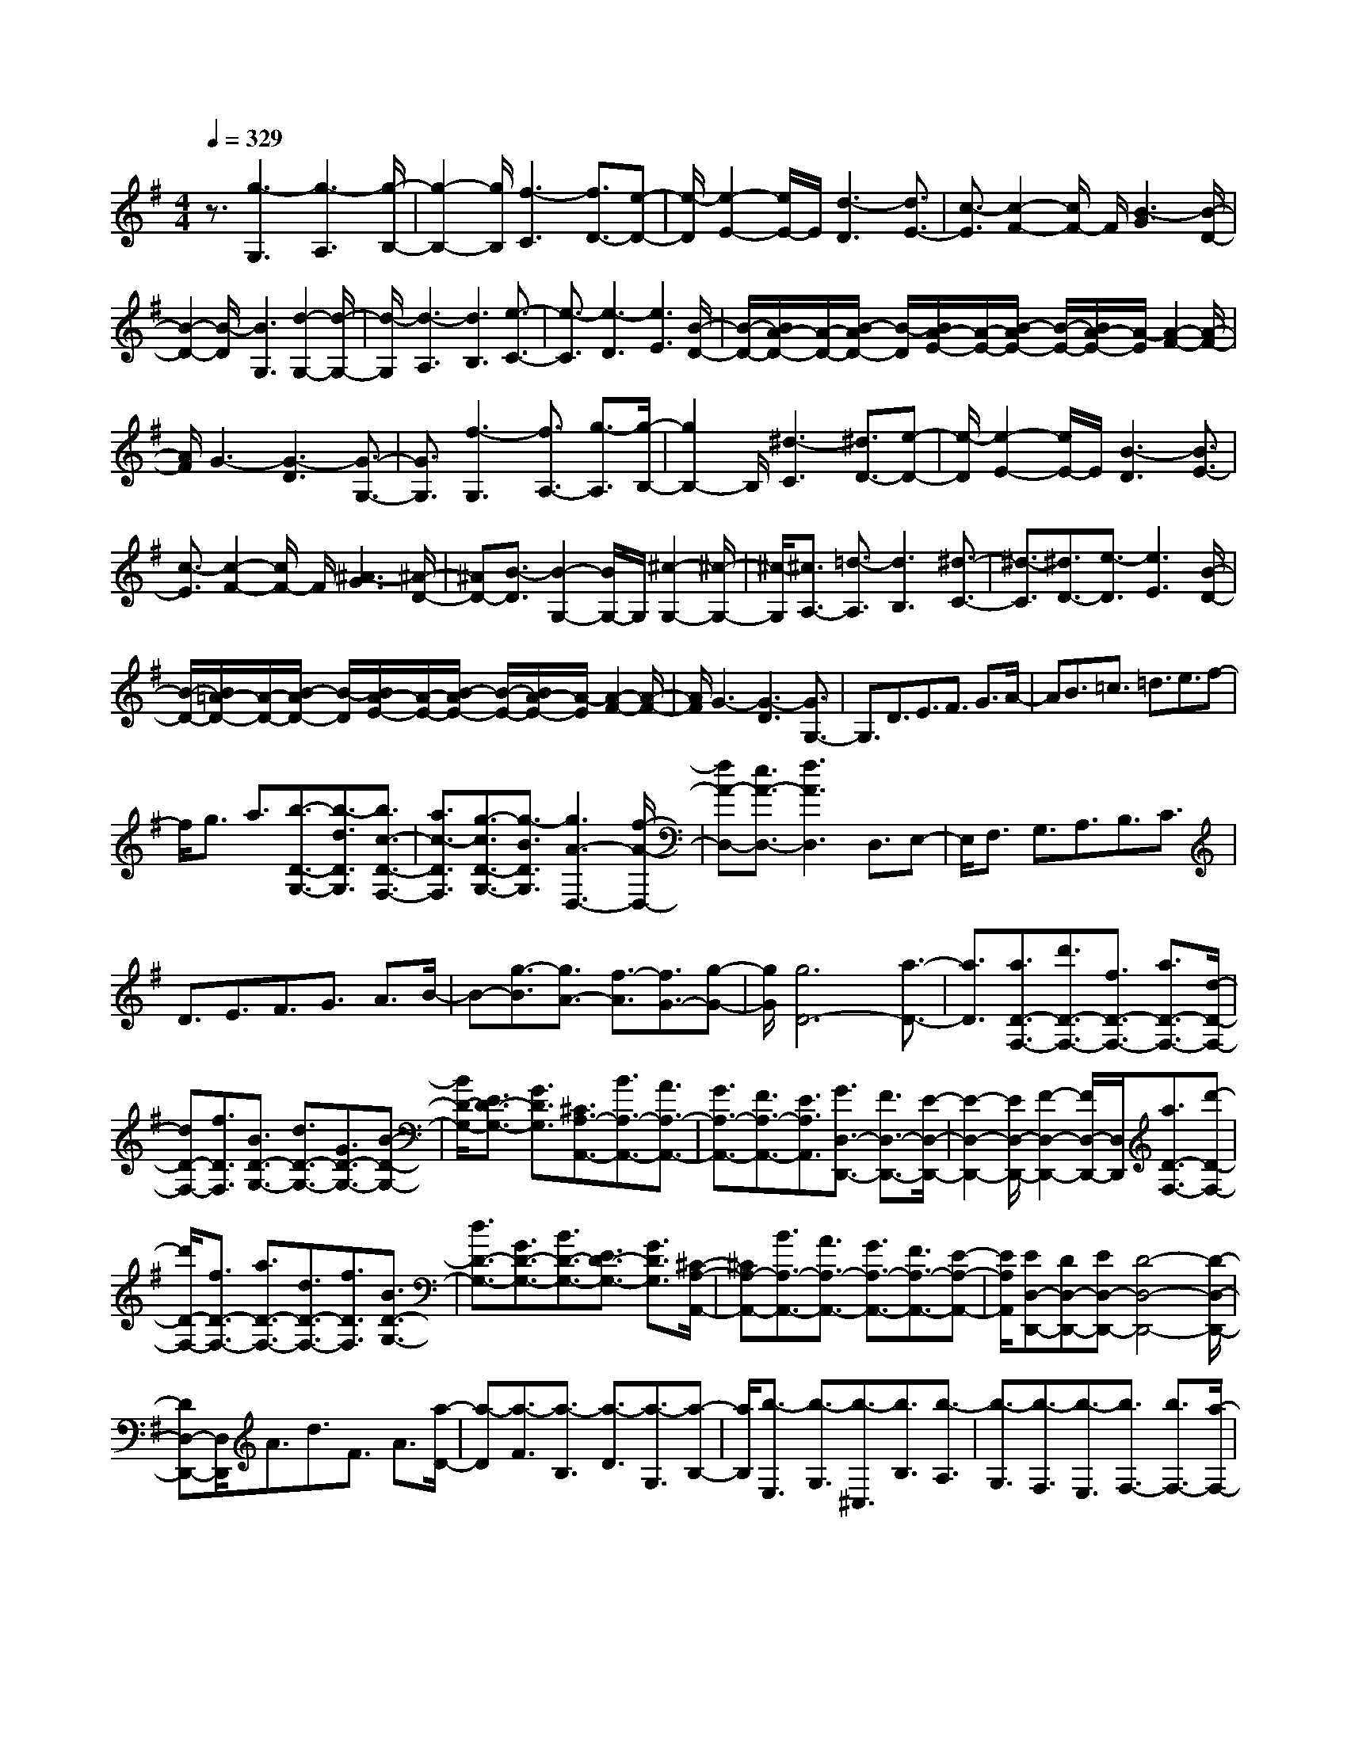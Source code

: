 % input file /home/ubuntu/MusicGeneratorQuin/training_data/scarlatti/K235.MID
X: 1
T: 
M: 4/4
L: 1/8
Q:1/4=329
K:G % 1 sharps
%(C) John Sankey 1998
%%MIDI program 6
%%MIDI program 6
%%MIDI program 6
%%MIDI program 6
%%MIDI program 6
%%MIDI program 6
%%MIDI program 6
%%MIDI program 6
%%MIDI program 6
%%MIDI program 6
%%MIDI program 6
%%MIDI program 6
z3/2[g3-G,3][g3-A,3][g/2-B,/2-]|[g2-B,2-] [g/2B,/2][f3-C3][f3/2D3/2-][e-D-]|[e/2-D/2][e2-E2-][e/2E/2-]E/2[d3-D3][d3/2E3/2-]|[c3/2-E3/2][c2-F2-][c/2F/2-] F/2[B3-G3][B/2-D/2-]|
[B2-D2-] [B/2-D/2][B3G,3][d2-G,2-][d/2-G,/2-]|[d/2-G,/2][d3-A,3][d3B,3][e3/2-C3/2-]|[e3/2-C3/2][e3-D3][e3E3][B/2-D/2-]|[B/2-D/2-][B/2A/2-D/2-][A/2-D/2-][B/2-A/2D/2-] [B/2-D/2][B/2A/2-E/2-][A/2-E/2-][B/2-A/2E/2-] [B/2-E/2-][B/2A/2-E/2-][A/2-E/2][A2-F2-][A/2-F/2-]|
[A/2F/2]G3-[G3-D3][G3/2-G,3/2-]|[G3/2G,3/2][f3-G,3][f3/2A,3/2-] [g3/2-A,3/2][g/2-B,/2-]|[g2B,2-] B,/2[^d3-C3][^d3/2D3/2-][e-D-]|[e/2-D/2][e2-E2-][e/2E/2-]E/2[B3-D3][B3/2E3/2-]|
[c3/2-E3/2][c2-F2-][c/2F/2-] F/2[^A3-G3][^A/2-D/2-]|[^AD-][B3/2-D3/2][B2-G,2-][B/2G,/2-]G,/2[^c2-G,2-][^c/2-G,/2-]|[^c/2-G,/2][^c3/2A,3/2-] [=d3/2-A,3/2][d3B,3][^d3/2-C3/2-]|[^d3/2-C3/2][^d3/2D3/2-][e3/2-D3/2][e3E3][B/2-D/2-]|
[B/2-D/2-][B/2=A/2-D/2-][A/2-D/2-][B/2-A/2D/2-] [B/2-D/2][B/2A/2-E/2-][A/2-E/2-][B/2-A/2E/2-] [B/2-E/2-][B/2A/2-E/2-][A/2-E/2][A2-F2-][A/2-F/2-]|[A/2F/2]G3-[G3-D3][G3/2G,3/2-]|G,3/2D3/2E3/2F3/2 G3/2A/2-|AB3/2=c3/2 =d3/2e3/2f-|
f/2g3/2 a3/2[b3/2-D3/2-G,3/2-][b3/2-d3/2D3/2G,3/2][b3/2c3/2-D3/2-F,3/2-]|[a3/2c3/2-D3/2F,3/2][g3/2-c3/2D3/2-G,3/2-][g3/2-B3/2D3/2G,3/2][g3A3-D,3-][f/2-A/2-D,/2-]|[fA-D,-][e3/2A3/2-D,3/2-][f3A3D,3]D,3/2E,-|E,/2F,3/2 G,3/2A,3/2B,3/2C3/2|
D3/2E3/2F3/2G3/2 A3/2B/2-|B-[g3/2-B3/2][g3/2A3/2-] [f3/2-A3/2][f3/2G3/2-][g-G-]|[g/2G/2][g6D6-][a3/2-D3/2-]|[a3/2D3/2][a3/2D3/2-F,3/2-][d'3/2D3/2-F,3/2-][f3/2D3/2-F,3/2-] [a3/2D3/2-F,3/2-][d/2-D/2-F,/2-]|
[dD-F,-][f3/2D3/2F,3/2][B3/2D3/2-G,3/2-] [d3/2D3/2-G,3/2-][G3/2D3/2-G,3/2-][B-D-G,-]|[B/2D/2-G,/2-][E3/2D3/2-G,3/2-] [G3/2D3/2G,3/2][^C3/2A,3/2-A,,3/2-][B3/2A,3/2-A,,3/2-][A3/2A,3/2-A,,3/2-]|[G3/2A,3/2-A,,3/2-][F3/2A,3/2-A,,3/2-][E3/2A,3/2A,,3/2][G3/2D,3/2-D,,3/2-] [F3/2D,3/2-D,,3/2-][E/2-D,/2-D,,/2-]|[E2-D,2-D,,2-] [E/2D,/2-D,,/2-][F2-D,2-D,,2-][F/2D,/2-D,,/2-][D,/2D,,/2][a3/2D3/2-F,3/2-][d'-D-F,-]|
[d'/2D/2-F,/2-][f3/2D3/2-F,3/2-] [a3/2D3/2-F,3/2-][d3/2D3/2-F,3/2-][f3/2D3/2F,3/2][B3/2D3/2-G,3/2-]|[d3/2D3/2-G,3/2-][G3/2D3/2-G,3/2-][B3/2D3/2-G,3/2-][E3/2D3/2-G,3/2-] [G3/2D3/2G,3/2][^C/2-A,/2-A,,/2-]|[^CA,-A,,-][B3/2A,3/2-A,,3/2-][A3/2A,3/2-A,,3/2-] [G3/2A,3/2-A,,3/2-][F3/2A,3/2-A,,3/2-][E-A,-A,,-]|[E/2A,/2A,,/2][ED,-D,,-][DD,-D,,-][ED,-D,,-][D4-D,4-D,,4-][D/2-D,/2-D,,/2-]|
[DD,-D,,-][D,/2D,,/2]A3/2d3/2F3/2 A3/2[a/2-D/2-]|[a-D][a3/2-F3/2][a3/2-B,3/2] [a3/2-D3/2][a3/2-G,3/2][a-B,-]|[a/2B,/2][b3/2-E,3/2] [b3/2-G,3/2][b3/2-^C,3/2][b3/2B,3/2][b3/2-A,3/2]|[b3/2-G,3/2][b3/2-F,3/2][b3/2-E,3/2][b3/2F,3/2-] [b3/2F,3/2-][a/2-F,/2-]|
[aF,-][g3/2F,3/2-][a3F,3]A3/2d-|d/2F3/2 A3/2[a3/2-D3/2][a3/2-F3/2][a3/2-B,3/2]|[a3/2-D3/2][a3/2-G,3/2][a3/2B,3/2][b3-G,,3][b/2-A,,/2-]|[bA,,-][b3/2A,,3/2-][a3/2A,,3/2-] [g3/2A,,3/2-][f3/2A,,3/2-][e-A,,-]|
[e/2A,,/2][eD,-D,,-][dD,-D,,-][eD,-D,,-][d4-D,4-D,,4-][d/2D,/2-D,,/2-]|[D,3/2D,,3/2][d'3/2D,3/2-D,,3/2-][a3/2D,3/2-D,,3/2-][=f3/2D,3/2-D,,3/2-] [d3/2D,3/2-D,,3/2-][A/2-D,/2-D,,/2-]|[AD,-D,,-][=F3/2D,3/2D,,3/2]D3/2 A,3/2=F,3/2D,-|D,/2[=f3/2-A,,3/2] [=f3/2-D,,3/2][=f3^A,,3-][e3/2^A,,3/2-]|
[d3/2^A,,3/2-][^c3/2^A,,3/2-][d3/2^A,,3/2][d3-=A,,3-][d/2-A,,/2-]|[d2-A,,2-] [d/2A,,/2-][e3A,,3][d'3/2D,3/2-D,,3/2-][a-D,-D,,-]|[a/2D,/2-D,,/2-][=f3/2D,3/2-D,,3/2-] [d3/2D,3/2-D,,3/2-][A3/2D,3/2-D,,3/2-][=F3/2D,3/2D,,3/2]D3/2|A,3/2=F,3/2D,3/2[=f3/2-A,,3/2] [=f3/2-D,,3/2][=f/2-^A,,/2-]|
[=f2-^A,,2-] [=f/2^A,,/2-][e3/2^A,,3/2-] [d3/2^A,,3/2-][^c3/2^A,,3/2-][d-^A,,-]|[d/2^A,,/2][d6=A,,6-][e3/2-A,,3/2-]|[e3/2A,,3/2][d'3/2-D3/2-=F,3/2-][d'3/2-=f3/2D3/2-=F,3/2-][d'3/2e3/2-D3/2-=F,3/2-] [c'3/2e3/2-D3/2-=F,3/2-][^a/2-e/2-D/2-=F,/2-]|[^a-eD-=F,-][^a3/2-d3/2D3/2=F,3/2][^a3/2=c3/2-D3/2-G,3/2-] [=a3/2c3/2-D3/2-G,3/2-][g3/2-c3/2D3/2-G,3/2-][g-^A-D-G,-]|
[g/2-^A/2D/2-G,/2-][g3/2=A3/2-D3/2-G,3/2-] [=f3/2A3/2-D3/2G,3/2][e3/2-A3/2A,3/2-A,,3/2-][e3/2-G3/2A,3/2-A,,3/2-][e3/2=F3/2-A,3/2-A,,3/2-]|[d3/2-=F3/2A,3/2-A,,3/2-][d3/2E3/2-A,3/2-A,,3/2-][^c3/2E3/2A,3/2A,,3/2][d3-D,3-D,,3-][d/2-D,/2-D,,/2-]|[d4-D,4-D,,4-] [d3/2-D,3/2D,,3/2][d'3/2-d3/2D3/2-=F,3/2-][d'-=f-D-=F,-]|[d'/2-=f/2D/2-=F,/2-][d'3/2e3/2-D3/2-=F,3/2-] [c'3/2e3/2-D3/2-=F,3/2-][^a3/2-e3/2D3/2-=F,3/2-][^a3/2-d3/2D3/2=F,3/2][^a3/2=c3/2-D3/2-G,3/2-]|
[=a3/2c3/2-D3/2-G,3/2-][g3/2-c3/2D3/2-G,3/2-][g3/2-^A3/2D3/2-G,3/2-][g3/2=A3/2-D3/2-G,3/2-] [=f3/2A3/2-D3/2G,3/2][e/2-A/2-A,/2-A,,/2-]|[e-AA,-A,,-][e3/2-G3/2A,3/2-A,,3/2-][e3/2=F3/2-A,3/2-A,,3/2-] [d3/2-=F3/2A,3/2-A,,3/2-][d3/2E3/2-A,3/2-A,,3/2-][^c-E-A,-A,,-]|[^c/2E/2A,/2A,,/2][d3-D,3-D,,3-][a3-d3D,3D,,3]a3/2-|a3/2-[aA,,-]A,,/2B,,3/2[b/2^C,/2-][a/2^C,/2-]^C,/2 [b/2D,/2-][a/2D,/2-]D,/2[b/2E,/2-]|
[a-E,][a3/2-^F,3/2][a3/2-G,3/2] [a/2A,/2-]A,[b/2B,/2-] [a/2B,/2-]B,/2[b/2^C/2-][a/2^C/2-]|^C/2[b/2D/2-][a-D] [a3/2-E3/2][a^F-]F/2-[a3/2-F3/2][a3/2E3/2-]|[g3/2-E3/2][g3/2D3/2-][^f3/2D3/2][f3-A,3-][f/2-A,/2-]|[f2-A,2-] [f/2A,/2-][e3A,3]A,,3/2B,,-|
B,,/2[b/2^C,/2-][a/2^C,/2-]^C,/2 [b/2D,/2-][a/2D,/2-]D,/2[b/2E,/2-] [a-E,][a3/2-F,3/2][a3/2-G,3/2]|[a/2A,/2-]A,[b/2B,/2-] [a/2B,/2-]B,/2[b/2^C/2-][a/2^C/2-] ^C/2[b/2D/2-][a-D] [a3/2-E3/2][a/2-F/2-]|[a/2F/2-]F/2-[a3/2-F3/2][a3/2E3/2-] [g3/2-E3/2][g3/2D3/2-][f-D-]|[f/2D/2][f6A,6-][e3/2-A,3/2-]|
[e3/2A,3/2][^c'3/2-A,3/2-E,3/2-A,,3/2-][^c'3/2-e3/2A,3/2-E,3/2-A,,3/2-][^c'3/2f3/2-A,3/2-E,3/2-A,,3/2-] [d'3/2-f3/2A,3/2-E,3/2-A,,3/2-][d'/2-e/2-A,/2-E,/2-A,,/2-]|[d'e-A,-E,-A,,-][^c'3/2e3/2A,3/2E,3/2A,,3/2][d'3/2-A,3/2-F,3/2-D,3/2-] [d'3/2-f3/2A,3/2-F,3/2-D,3/2-][d'3/2e3/2-A,3/2-F,3/2-D,3/2-][^c'-e-A,-F,-D,-]|[^c'/2e/2A,/2-F,/2-D,/2-][^c'3/2A,3/2-F,3/2-D,3/2-] [d'3/2A,3/2F,3/2D,3/2][^c3/2-A,3/2-E,3/2-A,,3/2-][^c3/2-E3/2A,3/2-E,3/2-A,,3/2-][^c3/2F3/2-A,3/2-E,3/2-A,,3/2-]|[d3/2-F3/2A,3/2-E,3/2-A,,3/2-][d3/2E3/2-A,3/2-E,3/2-A,,3/2-][^c3/2E3/2A,3/2E,3/2A,,3/2][d3/2-A,3/2-F,3/2-D,3/2-] [d3/2-F3/2A,3/2-F,3/2-D,3/2-][d/2-E/2-A,/2-F,/2-D,/2-]|
[dE-A,-F,-D,-][^c3/2E3/2A,3/2-F,3/2-D,3/2-][^c3/2A,3/2-F,3/2-D,3/2-] [d3/2A,3/2F,3/2D,3/2][e3/2-^C3/2-][e-^C-E,-]|[e/2^C/2E,/2][f3/2-F,3/2-] [f/2-D/2-F,/2][fD-][g/2-D/2E,/2-] [g-E,-][g/2-^C/2-E,/2][g^C-][a/2-^C/2D,/2-][a-D,-]|[a/2-D/2-D,/2][aD-][g/2-D/2E,/2-] [g-E,-][g/2-^C/2-E,/2][g^C-][f/2-^C/2D,/2-][f-D,-] [f/2-D/2-D,/2][fD][e/2-G,/2-]|[eG,-][g3/2G,3/2][f3/2A,3/2-] [e3/2A,3/2-][d3/2A,3/2-A,,3/2-][^c-A,-A,,-]|
[^c/2A,/2A,,/2][f3/2-D,3/2-] [f3/2-A3/2D,3/2][f3/2G3/2-E,3/2-][e3/2G3/2-E,3/2][d3/2-G3/2F,3/2-]|[d3/2-F3/2F,3/2][d3/2G3/2-G,3/2-][e3/2G3/2-G,3/2][d3/2-G3/2A,3/2-] [d3/2-F3/2A,3/2-][d/2-E/2-A,/2-A,,/2-]|[dE-A,-A,,-][^c3/2E3/2A,3/2A,,3/2][f3/2-D,3/2-] [f3/2-A3/2D,3/2][f3/2G3/2-E,3/2-][e-G-E,-]|[e/2G/2-E,/2][d3/2-G3/2F,3/2-] [d3/2-F3/2F,3/2][d3/2G3/2-G,3/2-][e3/2G3/2-G,3/2][d3/2-G3/2A,3/2-]|
[d3/2-F3/2A,3/2-][d3/2E3/2-A,3/2A,,3/2-][^c3/2E3/2A,,3/2][^c3D,3-D,,3-][d/2-D,/2-D,,/2-]|[d2-D,2-D,,2-] [d/2D,/2-D,,/2-][D,3D,,3][d2-D,2-D,,2-][d/2-D,/2-D,,/2-]|[d3-D,3-D,,3-][d/2D,/2-D,,/2-][d3D,3D,,3][eG-D-][d/2-G/2-D/2-]|[d/2G/2-D/2-][eG-D-][d3/2G3/2-D3/2-][=c3/2G3/2D3/2][d3B3G3D3][d/2-B/2-G/2-D/2-]|
[d/2B/2-G/2-D/2-][cB-G-D-][dB-G-D-][c3/2B3/2G3/2-D3/2-] [B3/2G3/2D3/2][c2-A2-F2-D2-][c/2-A/2-F/2-D/2-]|[c/2A/2F/2D/2][cG-D-][BG-D-][cG-D-][B3/2G3/2-D3/2-][A3/2G3/2D3/2][B3/2-G3/2-D3/2-]|[B3/2G3/2D3/2][c4-A4-F4-D4-][cA-F-D-][A/2F/2-D/2-][F/2D/2][B/2-G/2-D/2-]|[B2-G2-D2-] [B/2G/2D/2][eB-F-D-][dB-F-D-][eB-F-D-][d3/2B3/2-F3/2-D3/2-][^c-B-F-D-]|
[^c/2B/2F/2D/2][d3B3F3D3][f4-A4-G4-^C4-][f/2-A/2-G/2-^C/2-]|[f3/2A3/2G3/2^C3/2][e3A3G3^C3][eB-F-D-][dB-F-D-][eB-F-D-][d/2-B/2-F/2-D/2-]|[dB-F-D-][^c3/2B3/2F3/2D3/2][d3B3F3D3][f2-A2-G2-^C2-][f/2-A/2-G/2-^C/2-]|[f3-A3-G3-^C3-][f/2A/2G/2^C/2][e3A3G3^C3][eB-G-E-B,-][d/2-B/2-G/2-E/2-B,/2-]|
[d/2B/2-G/2-E/2-B,/2-][eB-G-E-B,-][d3/2B3/2-G3/2-E3/2-B,3/2-][^c3/2B3/2G3/2E3/2B,3/2][d2-B2-G2-E2-B,2-][d/2B/2-G/2-E/2-B,/2-][B/2G/2E/2B,/2][f/2-F/2-E/2-^A,/2-]|[f4-F4-E4-^A,4-] [f3/2F3/2E3/2^A,3/2][e2-F2-E2-^A,2-][e/2-F/2-E/2-^A,/2-]|[e/2F/2E/2^A,/2][eB-G-E-B,-][dB-G-E-B,-][eB-G-E-B,-][d3/2B3/2-G3/2-E3/2-B,3/2-][^c3/2B3/2G3/2E3/2B,3/2][d3/2-B3/2-G3/2-E3/2-B,3/2-]|[dB-G-E-B,-][B/2G/2E/2B,/2][f6F6E6^A,6][e/2-F/2-E/2-^A,/2-]|
[e2-F2-E2-^A,2-] [e/2F/2E/2^A,/2][eG-D-^A,-][dG-D-^A,-][eG-D-^A,-][d3/2G3/2-D3/2-^A,3/2-][^c-G-D-^A,-]|[^c/2G/2D/2^A,/2][d2-G2-D2-^A,2-][d/2G/2-D/2-^A,/2-][G/2D/2^A,/2][=f4-A4-=F4-=A,4-][=f/2-A/2-=F/2-A,/2-]|[=f3/2A3/2=F3/2A,3/2][e3A3=F3A,3][eG-D-^A,-][dG-D-^A,-][eG-D-^A,-][d/2-G/2-D/2-^A,/2-]|[dG-D-^A,-][^c3/2G3/2D3/2^A,3/2][d2-G2-D2-^A,2-][d/2G/2-D/2-^A,/2-][G/2D/2^A,/2][=f2-A2-=F2-=A,2-][=f/2-A/2-=F/2-A,/2-]|
[=f3-A3-=F3-A,3-][=f/2A/2=F/2A,/2][e3A3=F3A,3][eA-=F-D-A,-][d/2-A/2-=F/2-D/2-A,/2-]|[d/2A/2-=F/2-D/2-A,/2-][eA-=F-D-A,-][d3/2A3/2-=F3/2-D3/2-A,3/2-][^c3/2A3/2=F3/2D3/2A,3/2][d2-A2-=F2-D2-A,2-][d/2-A/2-=F/2-D/2-A,/2][d/2A/2=F/2D/2][=f/2-E/2-D/2-^G,/2-]|[=f4-E4-D4-^G,4-] [=f3/2E3/2D3/2^G,3/2][e2-E2-D2-^G,2-][e/2-E/2-D/2-^G,/2-]|[e/2E/2D/2^G,/2][e=F-D-A,-][d=F-D-A,-][e=F-D-A,-][d3/2=F3/2-D3/2-A,3/2-][^c3/2=F3/2D3/2A,3/2][d3/2-=F3/2-D3/2-A,3/2-]|
[d-=F-D-A,][d/2=F/2D/2][=f6E6D6^G,6][e/2-E/2-D/2-^G,/2-]|[e2-E2-D2-^G,2-] [e/2E/2D/2^G,/2][e=F-D-=C-=G,-][d=F-D-C-G,-][e=F-D-C-G,-][d3/2=F3/2-D3/2-C3/2-G,3/2-][=c-=F-D-C-G,-]|[c/2=F/2D/2C/2G,/2][d2-=F2-D2-C2-G,2-][d/2=F/2D/2C/2-G,/2]C/2[=f4-E4-C4-G,4-][=f/2-E/2-C/2-G,/2-]|[=f3/2E3/2C3/2G,3/2][e3E3C3G,3][e=F-D-C-G,-][d=F-D-C-G,-][e=F-D-C-G,-][d/2-=F/2-D/2-C/2-G,/2-]|
[d=F-D-C-G,-][c3/2=F3/2D3/2C3/2G,3/2][d2-=F2-D2-C2-G,2-][d/2=F/2D/2C/2-G,/2]C/2[=f2-=C,2-][=f/2-C,/2-]|[=f3-C,3-][=f/2C,/2-][e2C,2-]C,[a-gA,-C,-][a/2-^f/2-A,/2-C,/2-]|[a/2-f/2A,/2-C,/2-][a-gA,-C,-][a3/2-f3/2A,3/2-C,3/2-][a3/2e3/2A,3/2C,3/2][a3f3A,3C,3][=c'/2-g/2-G,/2-B,,/2-]|[c'/2g/2-G,/2-B,,/2-][bg-G,-B,,-][c'g-G,-B,,-][b3/2g3/2G,3/2-B,,3/2-] [a3/2f3/2G,3/2B,,3/2][b2-g2-G,2-B,,2-][b/2-g/2-G,/2-B,,/2-]|
[b/2g/2G,/2B,,/2][d'a-F,-A,,-][c'a-F,-A,,-][d'a-F,-A,,-][c'3/2a3/2F,3/2-A,,3/2-][b3/2g3/2F,3/2A,,3/2][c'3/2-a3/2-F,3/2-A,,3/2-]|[c'3/2a3/2F,3/2A,,3/2][d'6b6G,6G,,6][b/2-g/2-G,/2-G,,/2-]|[b2-g2-G,2-G,,2-] [b/2g/2G,/2G,,/2][b4-g4-G,4-B,,4-][b/2g/2-G,/2-B,,/2-][c'-g-G,-B,,-]|[c'/2g/2G,/2B,,/2][d'3-d3G,3B,,3][d'4-e4-C,4-][d'/2e/2C,/2-]|
[c'3/2f3/2C,3/2][b3g3C,3][b3-g3-E,3-][b/2-g/2-E,/2-]|[bgE,-][a3/2f3/2E,3/2][g3e3E,3][g2-e2-D,2-][g/2-e/2-D,/2-]|[g/2e/2D,/2-][a3-f3-D,3][a3f3D,3-][g3/2-D,3/2]|g3/2-[g3B,,3-][b3d3B,,3-][g/2-B/2-B,,/2-]|
[g-B-B,,][g3/2-B3/2-][g3B3C,3-][b2-d2-C,2-][b/2-d/2-C,/2-]|[b/2d/2C,/2-][g3/2-B3/2-C,3/2] [g3/2-B3/2-][g3B3D,3-][b3/2-d3/2-D,3/2-]|[b3/2d3/2D,3/2-][g3/2-B3/2-D,3/2][g3/2-B3/2-][g3B3E,3-][b/2-d/2-E,/2-]|[b2-d2-E,2-] [b/2d/2E,/2-][g3/2-B3/2-E,3/2] [g3/2-B3/2-][g2-B2-B,,2-][g/2-B/2-B,,/2-]|
[g/2B/2B,,/2-][d'3-d3B,,3][d'4-e4-C,4-][d'/2e/2C,/2-]|[c'3/2f3/2C,3/2][b3g3E,3][b3-g3-D,3-][b/2-g/2-D,/2-]|[bgD,-][c'3/2a3/2D,3/2-][a3f3D,3D,,3][a2-G,2-G,,2-][a/2-G,/2-G,,/2-]|[a3-G,3-G,,3-][a/2G,/2-G,,/2-][g2G,2-G,,2-][G,G,,][g3/2-B,,3/2-]|
[g4-B,,4-] [g/2B,,/2-][b3d3B,,3][a/2-g/2-B/2-C,/2-]|[a4-g4-B4-C,4-] [a3/2g3/2B3/2C,3/2-][b2-d2-C,2-][b/2-d/2-C,/2-]|[b/2d/2C,/2][a6g6B6D,6-][b3/2-d3/2-D,3/2-]|[b3/2d3/2D,3/2][a6g6B6E,6-][b/2-d/2-E,/2-]|
[b2-d2-E,2-] [b/2d/2E,/2][a4-g4-B4-B,,4-][a3/2-g3/2-B3/2-B,,3/2-]|[a/2g/2B/2B,,/2-][d'3-d3-B,,3][d'3d3C,3-][c'3/2C,3/2-]|[b3/2C,3/2][a3/2E,3/2-][g3/2E,3/2][bD,-][aD,-][bD,-][a/2-D,/2-]|[a/2D,/2-][bD,-][aD,-][g3/2D,3/2-D,,3/2-] [a3/2D,3/2D,,3/2][b3/2G,3/2-G,,3/2-][d'-G,-G,,-]|
[d'/2G,/2-G,,/2-][g3/2G,3/2-G,,3/2-] [b3/2G,3/2-G,,3/2-][e3/2G,3/2-G,,3/2-][g3/2G,3/2G,,3/2][c3/2G,3/2-C,3/2-]|[e3/2G,3/2-C,3/2-][A3/2G,3/2-C,3/2-][c3/2G,3/2-C,3/2-][^F3/2G,3/2-C,3/2-] [A3/2G,3/2C,3/2][D/2-D,/2-]|[DD,-][e3/2D,3/2-][d3/2D,3/2-] [c3/2D,3/2-][B3/2D,3/2-][A-D,-]|[A/2D,/2][cG,,-][BG,,-][cG,,-][B3/2G,,3/2-][A3/2G,,3/2-][B3/2-G,,3/2-]|
[B3/2G,,3/2][b3/2G,3/2-B,,3/2-][d'3/2G,3/2-B,,3/2-][g3/2G,3/2-B,,3/2-] [b3/2G,3/2-B,,3/2-][e/2-G,/2-B,,/2-]|[eG,-B,,-][g3/2G,3/2B,,3/2][c3/2G,3/2-C,3/2-] [e3/2G,3/2-C,3/2-][A3/2G,3/2-C,3/2-][c-G,-C,-]|[c/2G,/2-C,/2-][F3/2G,3/2-C,3/2-] [A3/2G,3/2C,3/2][D3/2D,3/2-D,,3/2-][e3/2D,3/2-D,,3/2-][d3/2D,3/2-D,,3/2-]|[c3/2D,3/2-D,,3/2-][B3/2D,3/2-D,,3/2-][A3/2D,3/2D,,3/2][AG,,-][GG,,-][AG,,-][G/2-G,,/2-]|
[G4-G,,4-] [G3/2G,,3/2]D3/2G-|G/2B,3/2 D3/2[g3/2-G,3/2][g3/2-B,3/2][g3/2C,,3/2-]|[f3/2C,,3/2-][e3/2C,,3/2-][d3/2C,,3/2-][c3/2C,,3/2-] [B3/2C,,3/2][A/2-D,,/2-]|[AD,,-][G3/2D,,3/2-][F3/2D,,3/2-] [E3/2D,,3/2-][D3/2D,,3/2-][c-D,,-]|
[c/2D,,/2][B3/2G,,3/2-] [G3/2G,,3/2-][B3/2G,,3/2-][d3/2G,,3/2-][g3/2-G,,3/2-]|[g3/2-G,,3/2][g3/2-D3/2][g3/2G3/2]B,3/2 D3/2[g/2-G,/2-]|[g-G,][g3/2-B,3/2][g3/2C,,3/2-] [f3/2C,,3/2-][e3/2C,,3/2-][d-C,,-]|[d/2C,,/2-][c3/2C,,3/2-] [B3/2C,,3/2][A3/2D,,3/2-][G3/2D,,3/2-][F3/2D,,3/2-]|
[E3/2D,,3/2-][D3/2D,,3/2-][F3/2D,,3/2][G3/2G,,3/2-] [A3/2G,,3/2-][B/2-G,,/2-]|[BG,,-][c3/2G,,3/2-][d3/2G,,3/2-] [e3/2G,,3/2][f3/2-D,3/2-D,,3/2-][f-F-D,-D,,-]|[f/2-F/2D,/2-D,,/2-][f3/2G3/2-D,3/2-D,,3/2-] [g3/2-G3/2D,3/2-D,,3/2-][g3/2A3/2-D,3/2-D,,3/2-][f3/2A3/2-D,3/2D,,3/2][g3/2-A3/2G,3/2-G,,3/2-]|[g3/2-G3/2G,3/2-G,,3/2-][g3/2F3/2-G,3/2-G,,3/2-][f3/2F3/2G,3/2-G,,3/2-][f3/2G,3/2-G,,3/2-] [g3/2G,3/2G,,3/2][F/2-D,/2-D,,/2-]|
[F-D,-D,,-][F3/2-F,3/2D,3/2-D,,3/2-][F3/2G,3/2-D,3/2-D,,3/2-] [G3/2-G,3/2D,3/2-D,,3/2-][G3/2A,3/2-D,3/2-D,,3/2-][F-A,-D,-D,,-]|[F/2A,/2-D,/2D,,/2][G3/2-A,3/2G,,3/2-] [G3/2-G,3/2G,,3/2-][G3/2F,3/2-G,,3/2-][F3/2F,3/2G,,3/2-][F3/2G,,3/2-]|[G3/2G,,3/2][A3/2-F,3/2-][A3/2F,3/2A,,3/2][B3/2-B,,3/2-] [B/2-G,/2-B,,/2][BG,-][c/2-G,/2A,,/2-]|[c-A,,-][c/2-F,/2-A,,/2][cF,-][d/2-F,/2B,,/2-][d-B,,-] [d/2-G,/2-B,,/2][dG,-][c/2-G,/2A,,/2-] [c-A,,-][c/2-F,/2-A,,/2][c/2-F,/2-]|
[c/2F,/2-][B/2-F,/2G,,/2-][B-G,,-] [B/2-G,/2-G,,/2][BG,][A3/2C,3/2-][c3/2C,3/2][B3/2D,3/2-]|[A3/2D,3/2-][G3/2D,3/2-D,,3/2-][F3/2D,3/2D,,3/2][b3/2-G,3/2-] [b3/2-d3/2G,3/2][b/2-c/2-A,/2-]|[bc-A,-][a3/2c3/2-A,3/2]c/2-[g-cB,-] [g/2-B,/2-][g3/2-B3/2B,3/2] [g3/2c3/2-C3/2-][a/2-c/2-C/2-]|[ac-C][g3/2-c3/2D3/2-][g3/2-B3/2D3/2] [g3/2A3/2-D,3/2-][f3/2A3/2D,3/2][b-G,,-]|
[b-G,,-][b-d-G,,] [b/2-d/2][bc-A,,-][c/2-A,,/2-] [a3/2c3/2-A,,3/2][g3/2-c3/2B,,3/2-][g-B-B,,-]|[g/2-B/2B,,/2][g3/2c3/2-C,3/2-] [a3/2c3/2-C,3/2][g3/2-c3/2D,3/2-][g/2-D,/2-][g-B-D,][g/2-B/2][gA-D,,-]|[A/2-D,,/2-][f3/2A3/2D,,3/2] z/2[g4-G4-G,4-G,,4-][g3/2-G3/2-G,3/2-G,,3/2-]|[g8-G8-G,8-G,,8-]|
[g8-G8-G,8-G,,8-]|[g4-G4-G,4-G,,4-] [g/2G/2G,/2G,,/2]
